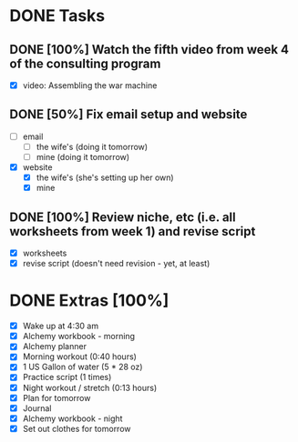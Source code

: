 * DONE Tasks
  CLOSED: [2018-01-22 Mon 21:39]
** DONE [100%] Watch the fifth video from week 4 of the consulting program
   CLOSED: [2018-01-22 Mon 07:22] SCHEDULED: <2018-01-21 Sun> DEADLINE: <2018-01-22 Mon>
   :LOGBOOK:
   CLOCK: [2018-01-22 Mon 06:29]--[2018-01-22 Mon 07:22] =>  0:53
   :END:
   - [X] video: Assembling the war machine
** DONE [50%] Fix email setup and website
   CLOSED: [2018-01-22 Mon 20:35] SCHEDULED: <2018-01-21 Sun> DEADLINE: <2018-01-22 Mon>
   :LOGBOOK:
   CLOCK: [2018-01-22 Mon 18:58]--[2018-01-22 Mon 20:34] =>  1:36
   CLOCK: [2018-01-22 Mon 07:23]--[2018-01-22 Mon 08:44] =>  1:21
   :END:
   - [-] email
     - [-] the wife's (doing it tomorrow)
     - [-] mine (doing it tomorrow)
   - [X] website
     - [X] the wife's (she's setting up her own)
     - [X] mine
** DONE [100%] Review niche, etc (i.e. all worksheets from week 1) and revise script
   CLOSED: [2018-01-22 Mon 21:39] SCHEDULED: <2018-01-21 Sun> DEADLINE: <2018-01-22 Mon>
   - [X] worksheets
   - [X] revise script (doesn't need revision - yet, at least)
* DONE Extras [100%]
  CLOSED: [2018-01-22 Mon 21:56]
  - [X] Wake up at 4:30 am
  - [X] Alchemy workbook - morning
  - [X] Alchemy planner
  - [X] Morning workout (0:40 hours)
  - [X] 1 US Gallon of water (5 * 28 oz)
  - [X] Practice script (1 times)
  - [X] Night workout / stretch (0:13 hours)
  - [X] Plan for tomorrow
  - [X] Journal
  - [X] Alchemy workbook - night
  - [X] Set out clothes for tomorrow
